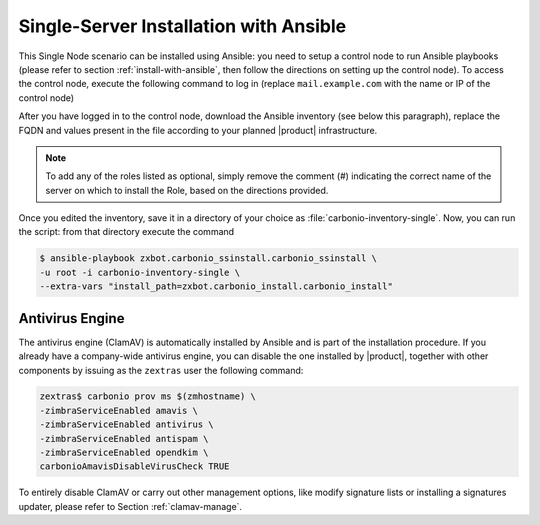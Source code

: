 Single-Server Installation with Ansible
=======================================

This Single Node scenario can be installed using Ansible: you need to
setup a control node to run Ansible playbooks (please refer to section
:ref:`install-with-ansible`, then follow the directions on setting up
the control node). To access the control node, execute the following
command to log in (replace ``mail.example.com`` with the name or IP of
the control node)

.. tab-set::

   .. tab-item:: Ubuntu

      .. code:: console

         $ ssh root@mail.example.com

   .. tab-item:: RHEL

      .. code:: console

         $ ssh -A root@mail.example.com

After you have logged in to the control node, download the Ansible
inventory (see below this paragraph), replace the FQDN and values
present in the file according to your planned |product|
infrastructure.

.. dropdown:: Inventory - "Single-Server" Scenario
   :open:

   :download:`Download_inventory
   </playbook/carbonio-inventory-single>`
   
   .. literalinclude:: /playbook/carbonio-inventory-single

.. note:: To add any of the roles listed as optional, simply remove
   the comment (#) indicating the correct name of the server on which
   to install the Role, based on the directions provided.

Once you edited the inventory, save it in a directory of your choice
as :file:`carbonio-inventory-single`. Now, you can run the script:
from that directory execute the command

.. code:: console

   $ ansible-playbook zxbot.carbonio_ssinstall.carbonio_ssinstall \
   -u root -i carbonio-inventory-single \
   --extra-vars "install_path=zxbot.carbonio_install.carbonio_install"

Antivirus Engine
----------------

The antivirus engine (ClamAV) is automatically installed by Ansible
and is part of the installation procedure. If you already have a
company-wide antivirus engine, you can disable the one installed by
|product|, together with other components by issuing as the
``zextras`` user the following command:

.. code:: console

   zextras$ carbonio prov ms $(zmhostname) \
   -zimbraServiceEnabled amavis \
   -zimbraServiceEnabled antivirus \
   -zimbraServiceEnabled antispam \
   -zimbraServiceEnabled opendkim \
   carbonioAmavisDisableVirusCheck TRUE

To entirely disable ClamAV or carry out other management options, like
modify signature lists or installing a signatures updater, please
refer to Section :ref:`clamav-manage`.
